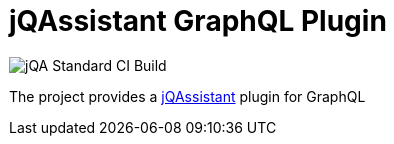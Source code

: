 = jQAssistant GraphQL Plugin

image::https://github.com/jQAssistant/jqa-graphql-plugin/workflows/jQA%20Standard%20CI%20Build/badge.svg[jQA Standard CI Build]

The project provides a http://jqassistant.org/[jQAssistant] plugin for GraphQL
